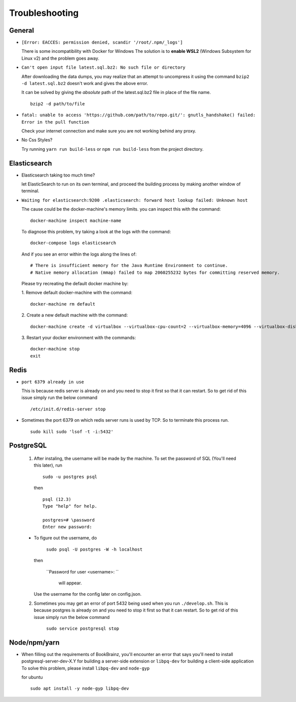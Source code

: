 ===============
Troubleshooting
===============

General
=======
* ``[Error: EACCES: permission denied, scandir '/root/.npm/_logs']``

  There is some incompatibility with Docker for Windows The solution
  is to **enable WSL2** (Windows Subsystem for Linux v2) and the
  problem goes away.


* ``Can't open input file latest.sql.bz2: No such file or directory``
  
  After downloading the data dumps, you may realize that an attempt
  to uncompress it using the command
  ``bzip2 -d latest.sql.bz2`` doesn't work and gives the above
  error.

  It can be solved by giving the *absolute* path of the latest.sql.bz2
  file in place of the file name.
  ::

        
        bzip2 -d path/to/file
* ``fatal: unable to access 'https://github.com/path/to/repo.git/': gnutls_handshake() failed: Error in the pull function``
   
  Check your internet connection and make sure  you are not working behind any proxy.

* No Css Styles?
   
  Try running ``yarn run build-less`` or ``npm run build-less`` from the project directory.

Elasticsearch
=============
* Elasticsearch taking too much time?
  
  let ElasticSearch to run on its own terminal, and proceed the building process by making another window of terminal.

* ``Waiting for elasticsearch:9200 .elasticsearch: forward host lookup failed: Unknown host``
  
  The cause could be the docker-machine's memory limits. you can inspect this with the command:
  ::

    docker-machine inspect machine-name

  To diagnose this problem, try taking a look at the logs with the command:
  ::

    docker-compose logs elasticsearch

  And if you see an error within the logs along the lines of:
  ::

    # There is insufficient memory for the Java Runtime Environment to continue.
    # Native memory allocation (mmap) failed to map 2060255232 bytes for committing reserved memory.

  Please try recreating the default docker machine by:

  1. Remove default docker-machine with the command:
  :: 
  
    docker-machine rm default
 	
  2. Create a new default machine with the command:
  ::

 	docker-machine create -d virtualbox --virtualbox-cpu-count=2 --virtualbox-memory=4096 --virtualbox-disk-size=50000 default

  3. Restart your docker environment with the commands:
  ::	
    
    docker-machine stop
    exit

Redis
=====
* ``port 6379 already in use``
  
  This is because redis server is already on and you need to stop it first so that it can restart. 
  So to get rid of this issue simply run the below command
  ::

    /etc/init.d/redis-server stop

* Sometimes the port 6379 on which redis server runs is used by TCP. So to terminate this process run.
  ::
    
    sudo kill sudo 'lsof -t -i:5432'

PostgreSQL
==========

    1. After instaling, the username will be made by the machine.
       To set the password of SQL (You'll need this later), run
      ::
        
        sudo -u postgres psql

      then

      ::

        psql (12.3)
        Type "help" for help.

        postgres=# \password
        Enter new password:
      

    - To figure out the username, do

        ``sudo psql -U postgres -W -h localhost``

      then

        ``Password for user <username>: ``
	
	    will appear.
      Use the username for the config later on config.json.

    2. Sometimes you may get an error of port 5432 being used when you run ``./develop.sh``. This is because postgres is already on and you need to stop it first so that it can restart. So to get rid of this issue simply run the below command

        ``sudo service postgresql stop``

Node/npm/yarn
=============
* When filling out the requirements of BookBrainz, you'll encounter an error that says you'll need to install postgresql-server-dev-X.Y for building a server-side extension or ``libpq-dev`` for building a client-side application To solve this problem, please install ``libpq-dev`` and ``node-gyp``

  for ubuntu 
  ::

    sudo apt install -y node-gyp libpq-dev